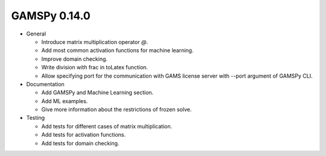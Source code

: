 GAMSPy 0.14.0
=============

- General

  - Introduce matrix multiplication operator `@`.
  - Add most common activation functions for machine learning.
  - Improve domain checking.
  - Write division with frac in toLatex function.
  - Allow specifying port for the communication with GAMS license server with --port argument of GAMSPy CLI.

- Documentation

  - Add GAMSPy and Machine Learning section.
  - Add ML examples.
  - Give more information about the restrictions of frozen solve.

- Testing

  - Add tests for different cases of matrix multiplication.
  - Add tests for activation functions.
  - Add tests for domain checking.
